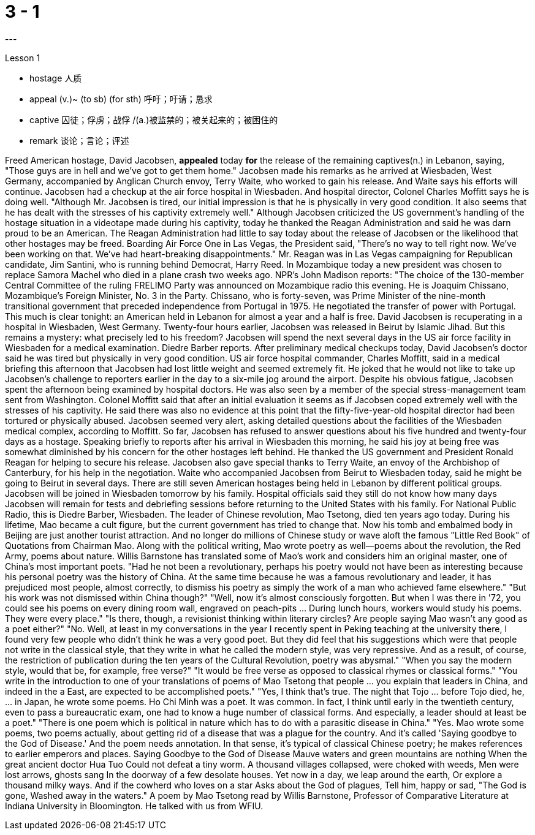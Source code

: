 
= 3 - 1
:TOC:
---


Lesson 1

====
- hostage 人质
- appeal (v.)~ (to sb) (for sth) 呼吁；吁请；恳求
- captive 囚徒；俘虏；战俘 /(a.)被监禁的；被关起来的；被困住的
- remark 谈论；言论；评述
====

Freed American hostage, David Jacobsen, *appealed* today *for* the release of the remaining captives(n.) in Lebanon, saying, "Those guys are in hell and we've got to get them home." Jacobsen made his remarks as he arrived at Wiesbaden, West Germany, accompanied by Anglican Church envoy, Terry Waite, who worked to gain his release. And Waite says his efforts will continue. Jacobsen had a checkup at the air force hospital in Wiesbaden. And hospital director, Colonel Charles Moffitt says he is doing well. "Although Mr. Jacobsen is tired, our initial impression is that he is physically in very good condition. It also seems that he has dealt with the stresses of his captivity extremely well." Although Jacobsen criticized the US government's handling of the hostage situation in a videotape made during his captivity, today he thanked the Reagan Administration and said he was darn proud to be an American. The Reagan Administration had little to say today about the release of Jacobsen or the likelihood that other hostages may be freed. Boarding Air Force One in Las Vegas, the President said, "There's no way to tell right now. We've been working on that. We've had heart-breaking disappointments." Mr. Reagan was in Las Vegas campaigning for Republican candidate, Jim Santini, who is running behind Democrat, Harry Reed. In Mozambique today a new president was chosen to replace Samora Machel who died in a plane crash two weeks ago. NPR's John Madison reports: "The choice of the 130-member Central Committee of the ruling FRELIMO Party was announced on Mozambique radio this evening. He is Joaquim Chissano, Mozambique's Foreign Minister, No. 3 in the Party. Chissano, who is forty-seven, was Prime Minister of the nine-month transitional government that preceded independence from Portugal in 1975. He negotiated the transfer of power with Portugal. This much is clear tonight: an American held in Lebanon for almost a year and a half is free. David Jacobsen is recuperating in a hospital in Wiesbaden, West Germany. Twenty-four hours earlier, Jacobsen was released in Beirut by Islamic Jihad. But this remains a mystery: what precisely led to his freedom? Jacobsen will spend the next several days in the US air force facility in Wiesbaden for a medical examination. Diedre Barber reports. After preliminary medical checkups today, David Jacobsen's doctor said he was tired but physically in very good condition. US air force hospital commander, Charles Moffitt, said in a medical briefing this afternoon that Jacobsen had lost little weight and seemed extremely fit. He joked that he would not like to take up Jacobsen's challenge to reporters earlier in the day to a six-mile jog around the airport. Despite
his obvious fatigue, Jacobsen spent the afternoon being examined by hospital doctors. He was also seen by a member of the special stress-management team sent from Washington. Colonel Moffitt said that after an initial evaluation it seems as if Jacobsen coped extremely well with the stresses of his captivity. He said there was also no evidence at this point that the fifty-five-year-old hospital director had been tortured or physically abused. Jacobsen seemed very alert, asking detailed questions about the facilities of the Wiesbaden medical complex, according to Moffitt. So far, Jacobsen has refused to answer questions about his five hundred and twenty-four days as a hostage. Speaking briefly to reports after his arrival in Wiesbaden this morning, he said his joy at being free was somewhat diminished by his concern for the other hostages left behind. He thanked the US government and President Ronald Reagan for helping to secure his release. Jacobsen also gave special thanks to Terry Waite, an envoy of the Archbishop of Canterbury, for his help in the negotiation. Waite who accompanied Jacobsen from Beirut to Wiesbaden today, said he might be going to Beirut in several days. There are still seven American hostages being held in Lebanon by different political groups. Jacobsen will be joined in Wiesbaden tomorrow by his family. Hospital officials said they still do not know how many days Jacobsen will remain for tests and debriefing sessions before returning to the United States with his family. For National Public Radio, this is Diedre Barber, Wiesbaden. The leader of Chinese revolution, Mao Tsetong, died ten years ago today. During his lifetime, Mao became a cult figure, but the current government has tried to change that. Now his tomb and embalmed body in Beijing are just another tourist attraction. And no longer do millions of Chinese study or wave aloft the famous "Little Red Book" of Quotations from Chairman Mao. Along with the political writing, Mao wrote poetry as well—poems about the revolution, the Red Army, poems about nature. Willis Barnstone has translated some of Mao's work and considers him an original master, one of China's most important poets. "Had he not been a revolutionary, perhaps his poetry would not have been as interesting because his personal poetry was the history of China. At the same time because he was a famous revolutionary and leader, it has prejudiced most people, almost correctly, to dismiss his poetry as simply the work of a man who achieved fame elsewhere." "But his work was not dismissed within China though?" "Well, now it's almost consciously forgotten. But when I was there in '72, you could see his poems on every dining room wall, engraved on peach-pits ... During lunch hours, workers would study his poems. They were every place." "Is there, though, a revisionist thinking within literary circles? Are people saying Mao wasn't any good as a poet either?" "No. Well, at least in my conversations in the year I recently spent in Peking teaching at the university there, I found very few people who didn't think he was a very good poet. But they did feel that his suggestions which were that people not write in the
classical style, that they write in what he called the modern style, was very repressive. And as a result, of course, the restriction of publication during the ten years of the Cultural Revolution, poetry was abysmal." "When you say the modern style, would that be, for example, free verse?" "It would be free verse as opposed to classical rhymes or classical forms." "You write in the introduction to one of your translations of poems of Mao Tsetong that people ... you explain that leaders in China, and indeed in the a East, are expected to be accomplished poets." "Yes, I think that's true. The night that Tojo ... before Tojo died, he, ... in Japan, he wrote some poems. Ho Chi Minh was a poet. It was common. In fact, I think until early in the twentieth century, even to pass a bureaucratic exam, one had to know a huge number of classical forms. And especially, a leader should at least be a poet." "There is one poem which is political in nature which has to do with a parasitic disease in China." "Yes. Mao wrote some poems, two poems actually, about getting rid of a disease that was a plague for the country. And it's called 'Saying goodbye to the God of Disease.' And the poem needs annotation. In that sense, it's typical of classical Chinese poetry; he makes references to earlier emperors and places. Saying Goodbye to the God of Disease Mauve waters and green mountains are nothing When the great ancient doctor Hua Tuo Could not defeat a tiny worm. A thousand villages collapsed, were choked with weeds, Men were lost arrows, ghosts sang In the doorway of a few desolate houses. Yet now in a day, we leap around the earth, Or explore a thousand milky ways. And if the cowherd who loves on a star Asks about the God of plagues, Tell him, happy or sad, "The God is gone, Washed away in the waters." A poem by Mao Tsetong read by Willis Barnstone, Professor of Comparative Literature at Indiana University in Bloomington. He talked with us from WFIU.
